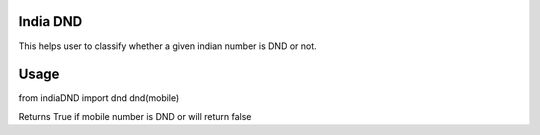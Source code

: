 India DND 
=======================

This helps user to classify whether a given indian number is DND or not. 

Usage
=======================
from indiaDND import dnd
dnd(mobile)

Returns True if mobile number is DND or will return false